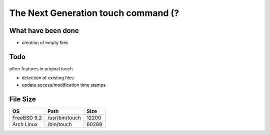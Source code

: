 The Next Generation touch command (?
========================================

What have been done
------------------------------

- creation of empty files

Todo
------------------------------

other features in original touch

- detection of existing files
- update access/modification time stamps

File Size
------------------------------

+-------------+----------------+-------+
| OS          | Path           | Size  |
+=============+================+=======+
| FreeBSD 9.2 | /usr/bin/touch | 12200 |
+-------------+----------------+-------+
| Arch Linux  | /bin/touch     | 60288 |
+-------------+----------------+-------+
